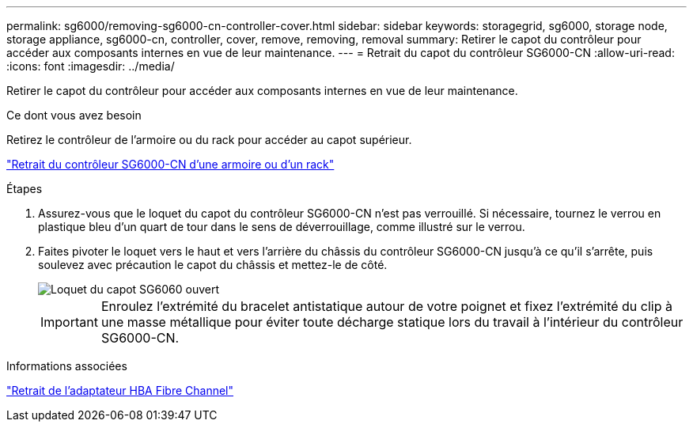 ---
permalink: sg6000/removing-sg6000-cn-controller-cover.html 
sidebar: sidebar 
keywords: storagegrid, sg6000, storage node, storage appliance, sg6000-cn, controller, cover, remove, removing, removal 
summary: Retirer le capot du contrôleur pour accéder aux composants internes en vue de leur maintenance. 
---
= Retrait du capot du contrôleur SG6000-CN
:allow-uri-read: 
:icons: font
:imagesdir: ../media/


[role="lead"]
Retirer le capot du contrôleur pour accéder aux composants internes en vue de leur maintenance.

.Ce dont vous avez besoin
Retirez le contrôleur de l'armoire ou du rack pour accéder au capot supérieur.

link:removing-sg6000-cn-controller-from-cabinet-or-rack.html["Retrait du contrôleur SG6000-CN d'une armoire ou d'un rack"]

.Étapes
. Assurez-vous que le loquet du capot du contrôleur SG6000-CN n'est pas verrouillé. Si nécessaire, tournez le verrou en plastique bleu d'un quart de tour dans le sens de déverrouillage, comme illustré sur le verrou.
. Faites pivoter le loquet vers le haut et vers l'arrière du châssis du contrôleur SG6000-CN jusqu'à ce qu'il s'arrête, puis soulevez avec précaution le capot du châssis et mettez-le de côté.
+
image::../media/sg6060_cover_latch_open.jpg[Loquet du capot SG6060 ouvert]

+

IMPORTANT: Enroulez l'extrémité du bracelet antistatique autour de votre poignet et fixez l'extrémité du clip à une masse métallique pour éviter toute décharge statique lors du travail à l'intérieur du contrôleur SG6000-CN.



.Informations associées
link:removing-fibre-channel-hba.html["Retrait de l'adaptateur HBA Fibre Channel"]
